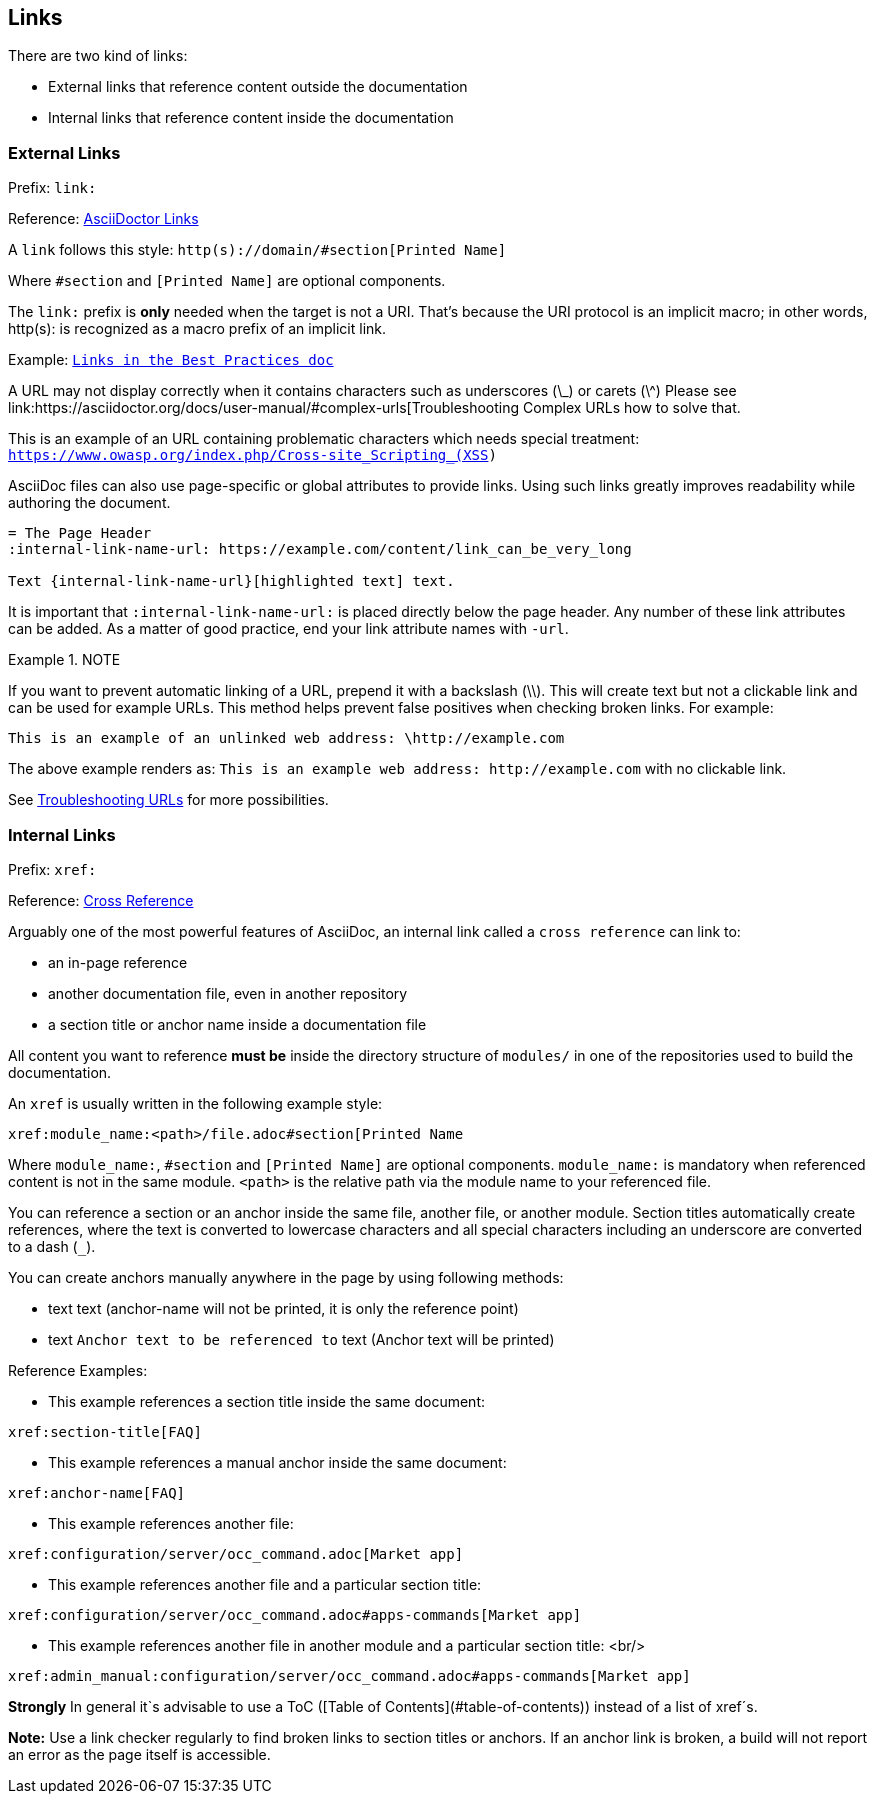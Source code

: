 ==  Links

There are two kind of links:

* External links that reference content outside the documentation
* Internal links that reference content inside the documentation


=== External Links

Prefix: `link:`

Reference: link:https://asciidoctor.org/docs/asciidoc-syntax-quick-reference/#links[AsciiDoctor Links]

A `link` follows this style: `http(s)://domain/#section[Printed Name]`

Where `#section` and `[Printed Name]` are optional components.

The `link:` prefix is **only** needed when the target is not a URI.
That's because the URI protocol is an implicit macro;
 in other words, http(s): is recognized as a macro prefix of an implicit link.

Example:
`https://github.com/stargate/docs/best-practices.adoc#_links[Links in the Best Practices doc]`

A URL may not display correctly when it contains characters such as underscores (\_)
or carets (\^)
Please see link:https://asciidoctor.org/docs/user-manual/#complex-urls[Troubleshooting Complex URLs how to solve that.

This is an example of an URL containing problematic characters which needs special treatment:
`https://www.owasp.org/index.php/Cross-site_Scripting_(XSS)`

AsciiDoc files can also use page-specific or global attributes to provide links.
Using such links greatly improves readability while authoring the document.

[source, plaintext]
----
= The Page Header
:internal-link-name-url: https://example.com/content/link_can_be_very_long

Text {internal-link-name-url}[highlighted text] text.
----

It is important that `:internal-link-name-url:` is placed directly below the page header.
Any number of these link attributes can be added.
As a matter of good practice, end your link attribute names with `-url`.

.NOTE
====
If you want to prevent automatic linking of a URL, prepend it with a backslash (\\).
This will create text but not a clickable link and can be used for example URLs.
This method helps prevent false positives when checking broken links.
For example:

[source, plaintext]
----
This is an example of an unlinked web address: \http://example.com
----
The above example renders as: `This is an example web address: \http://example.com`
with no clickable link.
====

See https://docs.antora.org/antora/2.3/asciidoc/external-urls/#troubleshooting-urls[Troubleshooting URLs]
for more possibilities.

=== Internal Links

Prefix: `xref:`

Reference: https://asciidoctor.org/docs/user-manual/#xref[Cross Reference]

Arguably one of the most powerful features of AsciiDoc, an internal link called
a `cross reference` can link to:

* an in-page reference
* another documentation file, even in another repository
* a section title or anchor name inside a documentation file

All content you want to reference **must be** inside the directory structure of `modules/`
in one of the repositories used to build the documentation.

An `xref` is usually written in the following example style:

[source, plaintext]
----
xref:module_name:<path>/file.adoc#section[Printed Name
----

Where `module_name:`, `#section` and `[Printed Name]` are optional components.
`module_name:` is mandatory when referenced content is not in the same module.
`<path>` is the relative path via the module name to your referenced file.

You can reference a section or an anchor inside the same file, another file,
or another module.
Section titles automatically create references, where the text is converted to
lowercase characters and all special characters including an underscore are
converted to a dash (`_`).

You can create anchors manually anywhere in the page by using following methods:

* text `[[anchor-name]]` text (anchor-name will not be printed, it is only the reference point)
* text `[#anchor-name]#Anchor text to be referenced to#` text (Anchor text will be printed)

Reference Examples:

- This example references a section title inside the same document:

[source, plaintext]
----
xref:section-title[FAQ]
----

- This example references a manual anchor inside the same document:

[source, plaintext]
----
xref:anchor-name[FAQ]
----

- This example references another file:

[source, plaintext]
----
xref:configuration/server/occ_command.adoc[Market app]
----

- This example references another file and a particular section title:

[source, plaintext]
----
xref:configuration/server/occ_command.adoc#apps-commands[Market app]
----

- This example references another file in another module and a particular section title: <br/>

[source, plaintext]
----
xref:admin_manual:configuration/server/occ_command.adoc#apps-commands[Market app]
----

**Strongly** In general it`s advisable to use a ToC
([Table of Contents](#table-of-contents)) instead of a list of xref´s.

**Note:** Use a link checker regularly to find broken links to section titles
or anchors.
If an anchor link is broken, a build will not report an error as the page
itself is accessible.
